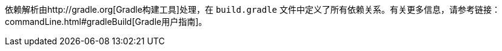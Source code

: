 依赖解析由http://gradle.org[Gradle构建工具]处理，在 `build.gradle` 文件中定义了所有依赖关系。有关更多信息，请参考链接：commandLine.html#gradleBuild[Gradle用户指南]。